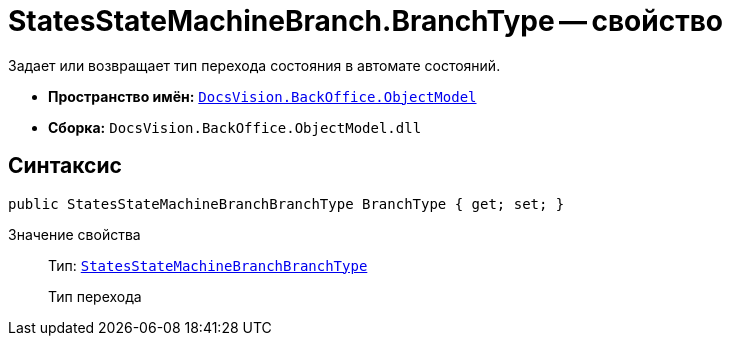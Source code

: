 = StatesStateMachineBranch.BranchType -- свойство

Задает или возвращает тип перехода состояния в автомате состояний.

* *Пространство имён:* `xref:api/DocsVision/Platform/ObjectModel/ObjectModel_NS.adoc[DocsVision.BackOffice.ObjectModel]`
* *Сборка:* `DocsVision.BackOffice.ObjectModel.dll`

== Синтаксис

[source,csharp]
----
public StatesStateMachineBranchBranchType BranchType { get; set; }
----

Значение свойства::
Тип: `xref:api/DocsVision/BackOffice/ObjectModel/StatesStateMachineBranchBranchType_EN.adoc[StatesStateMachineBranchBranchType]`
+
Тип перехода
